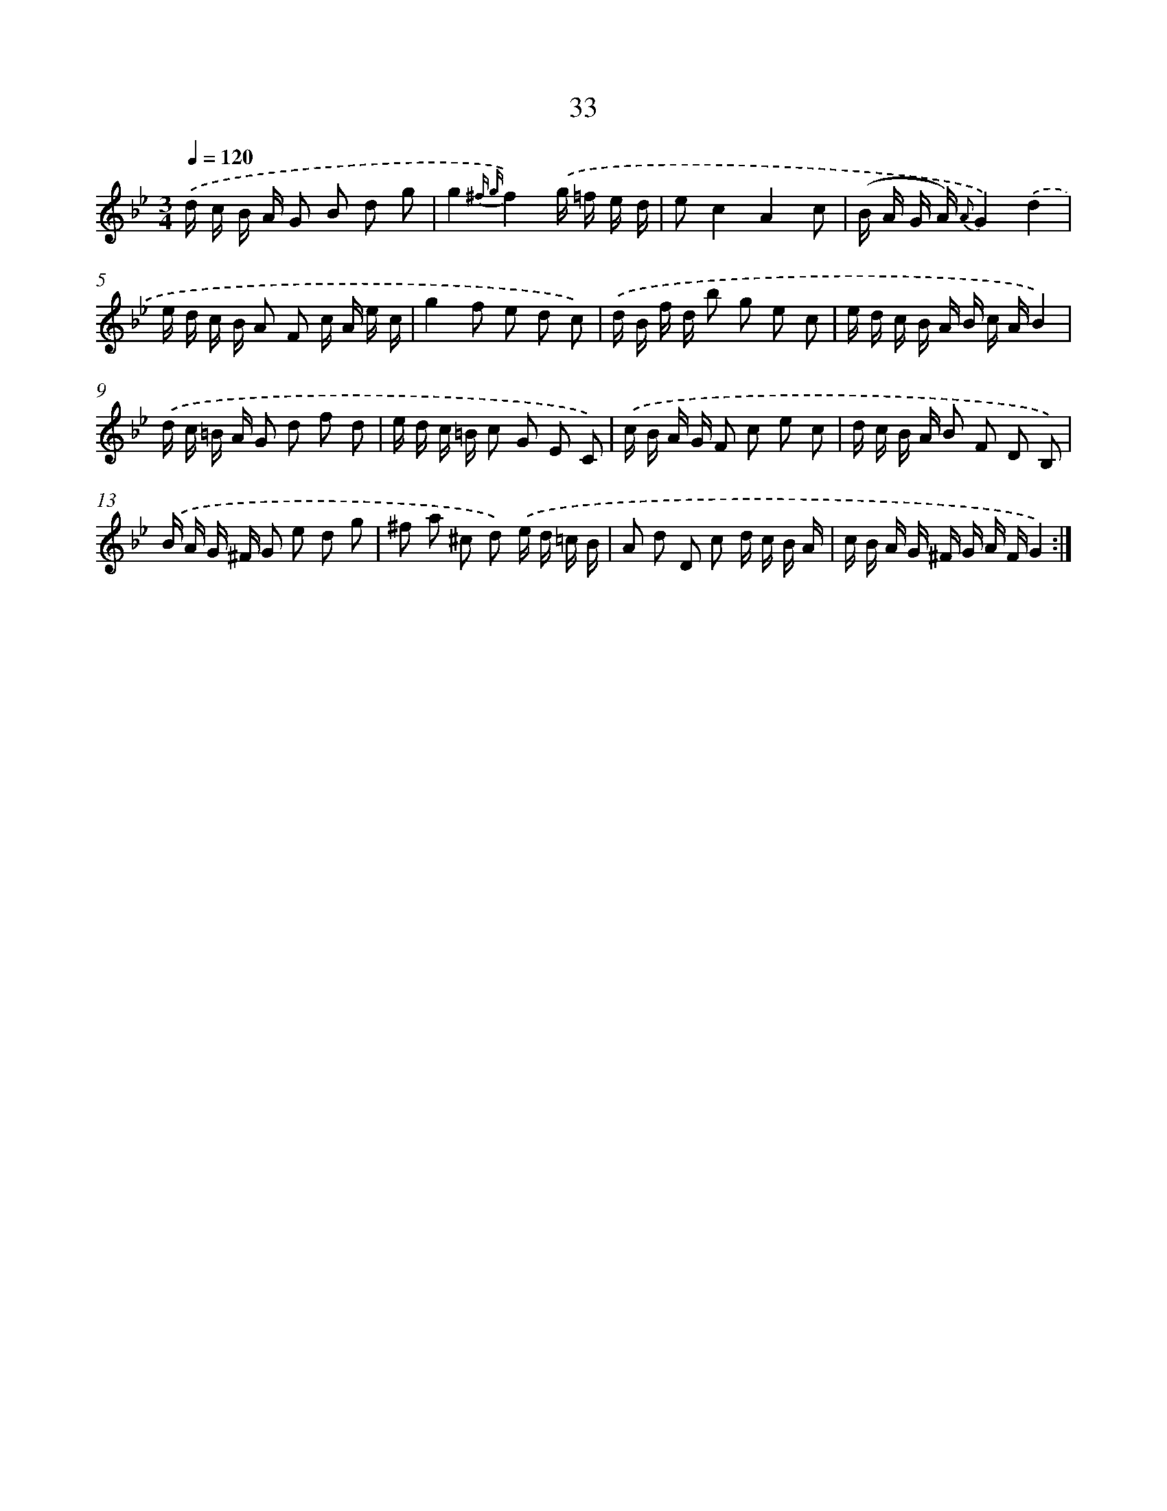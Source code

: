 X: 6242
T: 33
%%abc-version 2.0
%%abcx-abcm2ps-target-version 5.9.1 (29 Sep 2008)
%%abc-creator hum2abc beta
%%abcx-conversion-date 2018/11/01 14:36:26
%%humdrum-veritas 2027770592
%%humdrum-veritas-data 3345071217
%%continueall 1
%%barnumbers 0
L: 1/16
M: 3/4
Q: 1/4=120
K: Bb clef=treble
.('d c B A G2 B2 d2 g2 |
g4{^f g}f4).('g =f e d |
e2c4A4c2 |
(B A G A) {A}G4).('d4 |
e d c B A2 F2 c A e c |
g4f2 e2 d2 c2) |
.('d B f d b2 g2 e2 c2 |
e d c B A B c AB4) |
.('d c =B A G2 d2 f2 d2 |
e d c =B c2 G2 E2 C2) |
.('c B A G F2 c2 e2 c2 |
d c B A B2 F2 D2 B,2) |
.('B A G ^F G2 e2 d2 g2 |
^f2 a2 ^c2 d2) .('e d =c B |
A2 d2 D2 c2 d c B A |
c B A G ^F G A FG4) :|]
